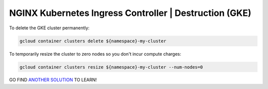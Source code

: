 NGINX Kubernetes Ingress Controller | Destruction (GKE)
-------------------------------------------------------

To delete the GKE cluster permanently:

.. code-block:: bash

   gcloud container clusters delete ${namespace}-my-cluster


To temporarily resize the cluster to zero nodes so you don't incur compute charges:

.. code-block:: bash

   gcloud container clusters resize ${namespace}-my-cluster --num-nodes=0

GO FIND `ANOTHER SOLUTION`_ TO LEARN!

.. _`ANOTHER SOLUTION`: ../../../../../../index.html
